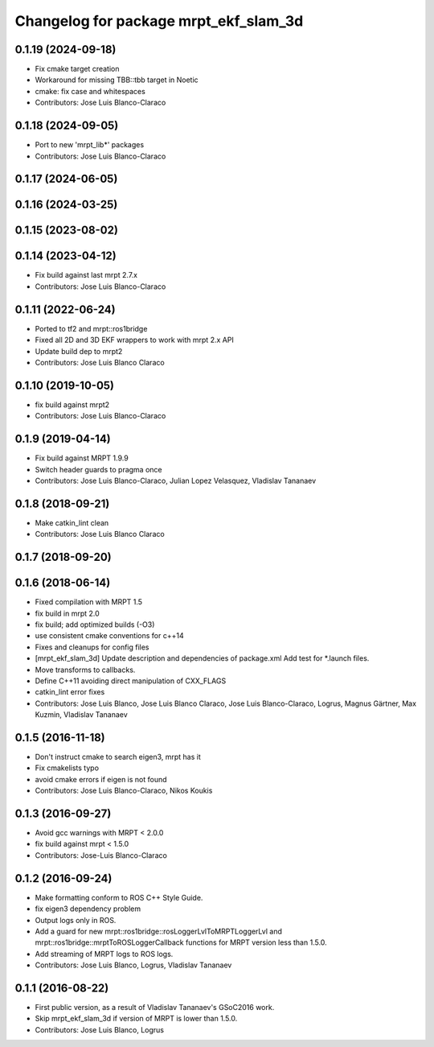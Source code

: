 ^^^^^^^^^^^^^^^^^^^^^^^^^^^^^^^^^^^^^^
Changelog for package mrpt_ekf_slam_3d
^^^^^^^^^^^^^^^^^^^^^^^^^^^^^^^^^^^^^^

0.1.19 (2024-09-18)
-------------------
* Fix cmake target creation
* Workaround for missing TBB::tbb target in Noetic
* cmake: fix case and whitespaces
* Contributors: Jose Luis Blanco-Claraco

0.1.18 (2024-09-05)
-------------------
* Port to new 'mrpt_lib*' packages
* Contributors: Jose Luis Blanco-Claraco

0.1.17 (2024-06-05)
-------------------

0.1.16 (2024-03-25)
-------------------

0.1.15 (2023-08-02)
-------------------

0.1.14 (2023-04-12)
-------------------
* Fix build against last mrpt 2.7.x
* Contributors: Jose Luis Blanco-Claraco

0.1.11 (2022-06-24)
-------------------
* Ported to tf2 and mrpt::ros1bridge
* Fixed all 2D and 3D EKF wrappers to work with mrpt 2.x API
* Update build dep to mrpt2
* Contributors: Jose Luis Blanco Claraco

0.1.10 (2019-10-05)
-------------------
* fix build against mrpt2
* Contributors: Jose Luis Blanco-Claraco

0.1.9 (2019-04-14)
------------------
* Fix build against MRPT 1.9.9
* Switch header guards to pragma once
* Contributors: Jose Luis Blanco-Claraco, Julian Lopez Velasquez, Vladislav Tananaev

0.1.8 (2018-09-21)
------------------
* Make catkin_lint clean
* Contributors: Jose Luis Blanco Claraco

0.1.7 (2018-09-20)
------------------

0.1.6 (2018-06-14)
------------------
* Fixed compilation with MRPT 1.5
* fix build in mrpt 2.0
* fix build; add optimized builds (-O3)
* use consistent cmake conventions for c++14
* Fixes and cleanups for config files
* [mrpt_ekf_slam_3d] Update description and dependencies of package.xml
  Add test for *.launch files.
* Move transforms to callbacks.
* Define C++11 avoiding direct manipulation of CXX_FLAGS
* catkin_lint error fixes
* Contributors: Jose Luis Blanco, Jose Luis Blanco Claraco, Jose Luis Blanco-Claraco, Logrus, Magnus Gärtner, Max Kuzmin, Vladislav Tananaev

0.1.5 (2016-11-18)
------------------
* Don't instruct cmake to search eigen3, mrpt has it
* Fix cmakelists typo
* avoid cmake errors if eigen is not found
* Contributors: Jose Luis Blanco-Claraco, Nikos Koukis

0.1.3 (2016-09-27)
------------------
* Avoid gcc warnings with MRPT < 2.0.0
* fix build against mrpt < 1.5.0
* Contributors: Jose-Luis Blanco-Claraco

0.1.2 (2016-09-24)
------------------
* Make formatting conform to ROS C++ Style Guide.
* fix eigen3 dependency problem
* Output logs only in ROS.
* Add a guard for new mrpt::ros1bridge::rosLoggerLvlToMRPTLoggerLvl and mrpt::ros1bridge::mrptToROSLoggerCallback functions for MRPT version less than 1.5.0.
* Add streaming of MRPT logs to ROS logs.
* Contributors: Jose Luis Blanco, Logrus, Vladislav Tananaev

0.1.1 (2016-08-22)
------------------
* First public version, as a result of Vladislav Tananaev's GSoC2016 work.
* Skip mrpt_ekf_slam_3d if version of MRPT is lower than 1.5.0.
* Contributors: Jose Luis Blanco, Logrus
